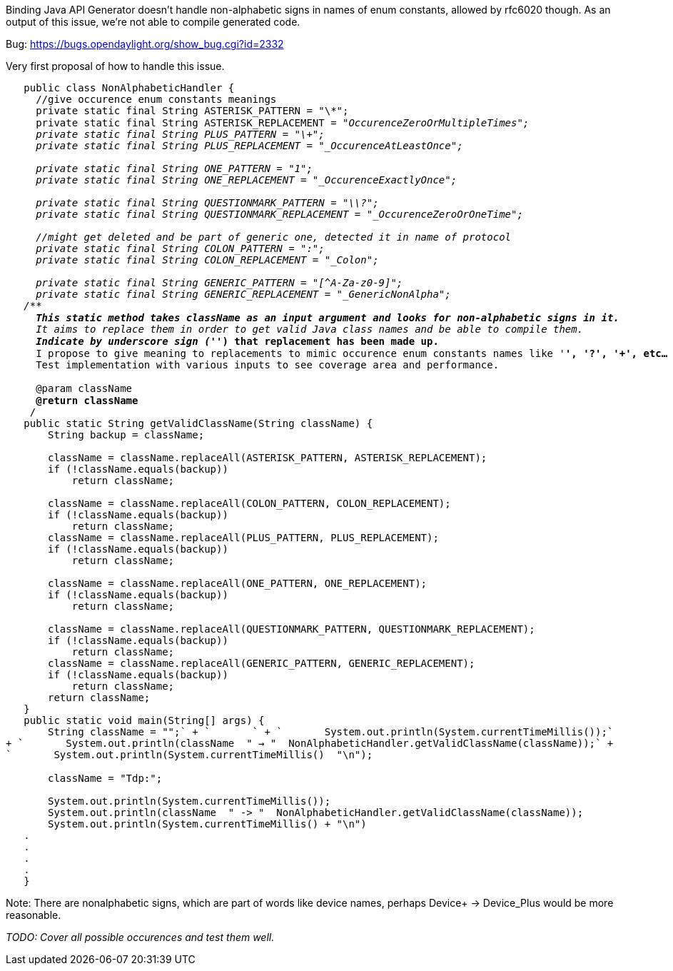 Binding Java API Generator doesn't handle non-alphabetic signs in names
of enum constants, allowed by rfc6020 though. As an output of this
issue, we're not able to compile generated code.

Bug: https://bugs.opendaylight.org/show_bug.cgi?id=2332

Very first proposal of how to handle this issue.

`   public class NonAlphabeticHandler {` +
`     //give occurence enum constants meanings` +
`     private static final String ASTERISK_PATTERN = "\\*";` +
`     private static final String ASTERISK_REPLACEMENT = "_OccurenceZeroOrMultipleTimes";` +
`     private static final String PLUS_PATTERN = "\\+";` +
`     private static final String PLUS_REPLACEMENT = "_OccurenceAtLeastOnce";` +
`   ` +
`     private static final String ONE_PATTERN = "1";` +
`     private static final String ONE_REPLACEMENT = "_OccurenceExactlyOnce";` +
`   ` +
`     private static final String QUESTIONMARK_PATTERN = "\\?";` +
`     private static final String QUESTIONMARK_REPLACEMENT = "_OccurenceZeroOrOneTime";` +
`  ` +
`     //might get deleted and be part of generic one, detected it in name of protocol` +
`     private static final String COLON_PATTERN = ":";` +
`     private static final String COLON_REPLACEMENT = "_Colon";` +
`   ` +
`     private static final String GENERIC_PATTERN = "[^A-Za-z0-9]";` +
`     private static final String GENERIC_REPLACEMENT = "_GenericNonAlpha";` +
`   /**` +
`    * This static method takes className as an input argument and looks for non-alphabetic signs in it.` +
`    * It aims to replace them in order to get valid Java class names and be able to compile them.` +
`    * Indicate by underscore sign ('_') that replacement has been made up.` +
`    * I propose to give meaning to replacements to mimic occurence enum constants names like '*', '?', '+', etc...` +
`    * Test implementation with various inputs to see coverage area and performance.` +
`    * ` +
`    * @param className` +
`    * @return className` +
`    */` +
`   public static String getValidClassName(String className) {` +
`       String backup = className;` +
`       ` +
`       className = className.replaceAll(ASTERISK_PATTERN, ASTERISK_REPLACEMENT);` +
`       if (!className.equals(backup))` +
`           return className;` +
`       ` +
`       className = className.replaceAll(COLON_PATTERN, COLON_REPLACEMENT);` +
`       if (!className.equals(backup))` +
`           return className;` +
`       className = className.replaceAll(PLUS_PATTERN, PLUS_REPLACEMENT);` +
`       if (!className.equals(backup))` +
`           return className;` +
`       ` +
`       className = className.replaceAll(ONE_PATTERN, ONE_REPLACEMENT);` +
`       if (!className.equals(backup))` +
`           return className;` +
`       ` +
`       className = className.replaceAll(QUESTIONMARK_PATTERN, QUESTIONMARK_REPLACEMENT);` +
`       if (!className.equals(backup))` +
`           return className;` +
`       className = className.replaceAll(GENERIC_PATTERN, GENERIC_REPLACEMENT);` +
`       if (!className.equals(backup))` +
`           return className;` +
`       return className;` +
`   }` +
`   public static void main(String[] args) {` +
`       String className = "+";` +
`       ` +
`       System.out.println(System.currentTimeMillis());` +
`       System.out.println(className + " -> " + NonAlphabeticHandler.getValidClassName(className));` +
`       System.out.println(System.currentTimeMillis() + "\n");` +
 +
`       className = "Tdp:";` +
`       ` +
`       System.out.println(System.currentTimeMillis());` +
`       System.out.println(className + " -> " + NonAlphabeticHandler.getValidClassName(className));` +
`       System.out.println(System.currentTimeMillis() + "\n")       ` +
`   .` +
`   .` +
`   .` +
`   .` +
`   }`

Note: There are nonalphabetic signs, which are part of words like device
names, perhaps Device+ -> Device_Plus would be more reasonable.

_TODO: Cover all possible occurences and test them well._
